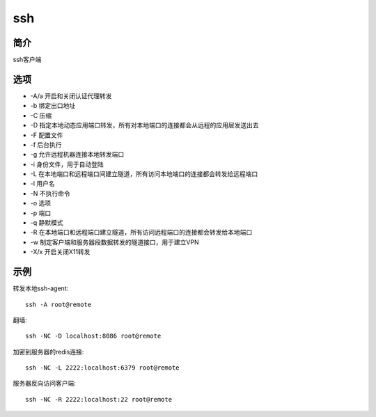 ssh
=====================================

简介
^^^^
ssh客户端

选项
^^^^

* -A/a 开启和关闭认证代理转发
* -b 绑定出口地址
* -C 压缩
* -D 指定本地动态应用端口转发，所有对本地端口的连接都会从远程的应用层发送出去
* -F 配置文件
* -f 后台执行
* -g 允许远程机器连接本地转发端口
* -i 身份文件，用于自动登陆
* -L 在本地端口和远程端口间建立隧道，所有访问本地端口的连接都会转发给远程端口
* -l 用户名
* -N 不执行命令
* -o 选项
* -p 端口
* -q 静默模式
* -R 在本地端口和远程端口建立隧道，所有访问远程端口的连接都会转发给本地端口
* -w 制定客户端和服务器段数据转发的隧道接口，用于建立VPN
* -X/x 开启关闭X11转发

示例
^^^^

转发本地ssh-agent::

    ssh -A root@remote

翻墙::

    ssh -NC -D localhost:8086 root@remote

加密到服务器的redis连接::

    ssh -NC -L 2222:localhost:6379 root@remote 

服务器反向访问客户端::

    ssh -NC -R 2222:localhost:22 root@remote
